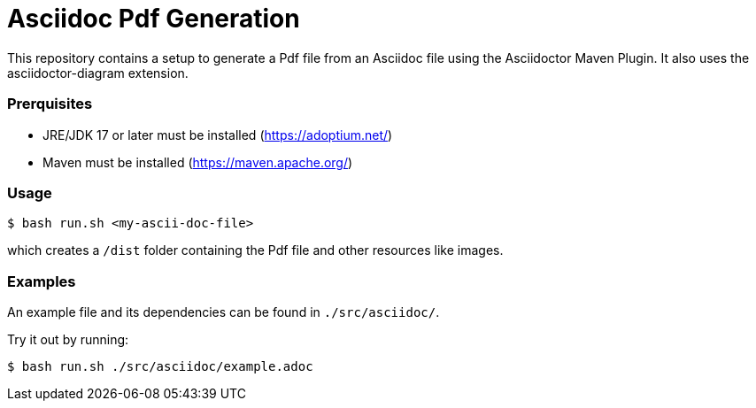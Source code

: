 = Asciidoc Pdf Generation

This repository contains a setup to generate a Pdf file from an Asciidoc file using the Asciidoctor Maven Plugin.
It also uses the asciidoctor-diagram extension.  

=== Prerquisites

- JRE/JDK 17 or later must be installed (https://adoptium.net/)
- Maven must be installed (https://maven.apache.org/)

=== Usage

[source]
----
$ bash run.sh <my-ascii-doc-file>
----
which creates a `/dist` folder containing the Pdf file and other resources like images.  



=== Examples
An example file and its dependencies can be found in `./src/asciidoc/`.

Try it out by running:
[source]
----
$ bash run.sh ./src/asciidoc/example.adoc
----